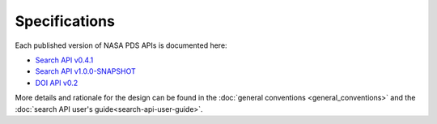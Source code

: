 Specifications
==============

Each published version of NASA PDS APIs is documented here:

- `Search API v0.4.1 <specifications/search-v0.4.1-redoc.html>`_
- `Search API v1.0.0-SNAPSHOT <specifications/search-v1.0.0-SNAPSHOT-redoc.html>`_
- `DOI API v0.2 <specifications/doi-v0.2-redoc.html>`_

More details and rationale for the design can be found in the :doc:`general conventions <general_conventions>` and the :doc:`search API user's guide<search-api-user-guide>`.

